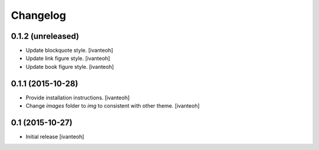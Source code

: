 Changelog
=========

0.1.2 (unreleased)
----------------

- Update blockquote style.
  [ivanteoh]
- Update link figure style.
  [ivanteoh]
- Update book figure style.
  [ivanteoh]

0.1.1 (2015-10-28)
------------------

- Provide installation instructions.
  [ivanteoh]
- Change `images` folder to `img` to consistent with other theme.
  [ivanteoh]

0.1 (2015-10-27)
----------------

- Initial release
  [ivanteoh]
